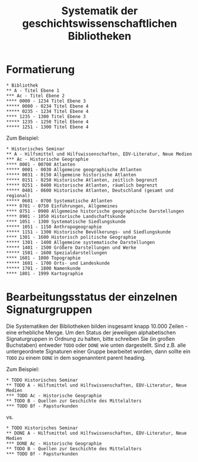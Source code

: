 #+TITLE: Systematik der geschichtswissenschaftlichen Bibliotheken

* Formatierung

#+BEGIN_SRC
,* Bibliothek
,** A - Titel Ebene 1
,*** Ac - Titel Ebene 2
,**** 0000 - 1234 Titel Ebene 3
,***** 0000 - 0234 Titel Ebene 4
,***** 0235 - 1234 Titel Ebene 4
,**** 1235 - 1300 Titel Ebene 3
,***** 1235 - 1250 Titel Ebene 4
,***** 1251 - 1300 Titel Ebene 4
#+END_SRC

Zum Beispiel:

#+BEGIN_SRC
,* Historisches Seminar
,** A - Hilfsmittel und Hilfswissenschaften, EDV-Literatur, Neue Medien
,*** Ac - Historische Geographie
,**** 0001 - 00700 Atlanten
,***** 0001 - 0030 Allgemeine geographische Atlanten
,***** 0031 - 0150 Allgemeine historische Atlanten
,***** 0151 - 0250 Historische Atlanten, zeitlich begrenzt
,***** 0251 - 0400 Historische Atlanten, räumlich begrenzt
,***** 0401 - 0600 Historische Atlanten, Deutschland (gesamt und regional)
,***** 0601 - 0700 Systematische Atlanten
,**** 0701 - 0750 Einführungen, Allgemeines
,**** 0751 - 0900 Allgemeine historische geographische Darstellungen
,**** 0901 - 1050 Historische Landschaftskunde
,**** 1051 - 1300 Systematische Siedlungskunde
,***** 1051 - 1150 Anthropogeographie
,***** 1151 - 1300 Historische Bevölkerungs- und Siedlungskunde
,**** 1301 - 1600 Historisch politische Geographie
,***** 1301 - 1400 Allgemeine systematische Darstellungen
,***** 1401 - 1500 Größere Darstellungen und Werke
,***** 1501 - 1600 Spezialdarstellungen
,**** 1601 - 1800 Topographie
,***** 1601 - 1700 Orts- und Landeskunde
,***** 1701 - 1800 Namenkunde
,**** 1801 - 1999 Kartographie
#+END_SRC

* Bearbeitungsstatus der einzelnen Signaturgruppen

Die Systematiken der Bibliotheken bilden insgesamt knapp 10.000 Zeilen - eine erhebliche Menge. Um den Status der jeweiligen alphabetischen Signaturgruppen in Ordnung zu halten, bitte schreiben Sie (in großen Buchstaben) entweder ~TODO~ oder ~DONE~ wie unten dargestellt. Sind z.B. alle untergeordnete Signaturen einer Gruppe bearbeitet worden, dann sollte ein ~TODO~ zu einem ~DONE~ in dem sogenanntent parent heading. 

Zum Beispiel: 

#+BEGIN_SRC
,* TODO Historisches Seminar
,** TODO A - Hilfsmittel und Hilfswissenschaften, EDV-Literatur, Neue Medien
,*** TODO Ac - Historische Geographie
,** TODO B - Quellen zur Geschichte des Mittelalters
,*** TODO Bf - Papsturkunden
#+END_SRC

vs. 

#+BEGIN_SRC
,* TODO Historisches Seminar
,** DONE A - Hilfsmittel und Hilfswissenschaften, EDV-Literatur, Neue Medien
,*** DONE Ac - Historische Geographie
,** TODO B - Quellen zur Geschichte des Mittelalters
,*** TODO Bf - Papsturkunden
#+END_SRC

